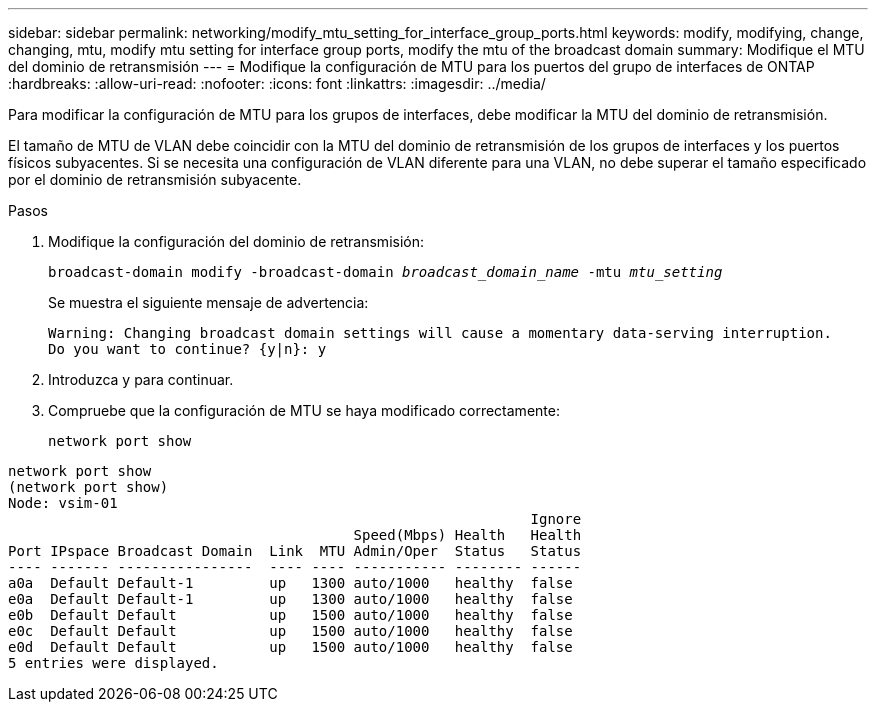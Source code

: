---
sidebar: sidebar 
permalink: networking/modify_mtu_setting_for_interface_group_ports.html 
keywords: modify, modifying, change, changing, mtu, modify mtu setting for interface group ports, modify the mtu of the broadcast domain 
summary: Modifique el MTU del dominio de retransmisión 
---
= Modifique la configuración de MTU para los puertos del grupo de interfaces de ONTAP
:hardbreaks:
:allow-uri-read: 
:nofooter: 
:icons: font
:linkattrs: 
:imagesdir: ../media/


[role="lead"]
Para modificar la configuración de MTU para los grupos de interfaces, debe modificar la MTU del dominio de retransmisión.

El tamaño de MTU de VLAN debe coincidir con la MTU del dominio de retransmisión de los grupos de interfaces y los puertos físicos subyacentes. Si se necesita una configuración de VLAN diferente para una VLAN, no debe superar el tamaño especificado por el dominio de retransmisión subyacente.

.Pasos
. Modifique la configuración del dominio de retransmisión:
+
`broadcast-domain modify -broadcast-domain _broadcast_domain_name_ -mtu _mtu_setting_`

+
Se muestra el siguiente mensaje de advertencia:

+
....
Warning: Changing broadcast domain settings will cause a momentary data-serving interruption.
Do you want to continue? {y|n}: y
....
. Introduzca y para continuar.
. Compruebe que la configuración de MTU se haya modificado correctamente:
+
`network port show`



....
network port show
(network port show)
Node: vsim-01
                                                              Ignore
                                         Speed(Mbps) Health   Health
Port IPspace Broadcast Domain  Link  MTU Admin/Oper  Status   Status
---- ------- ----------------  ---- ---- ----------- -------- ------
a0a  Default Default-1         up   1300 auto/1000   healthy  false
e0a  Default Default-1         up   1300 auto/1000   healthy  false
e0b  Default Default           up   1500 auto/1000   healthy  false
e0c  Default Default           up   1500 auto/1000   healthy  false
e0d  Default Default           up   1500 auto/1000   healthy  false
5 entries were displayed.
....